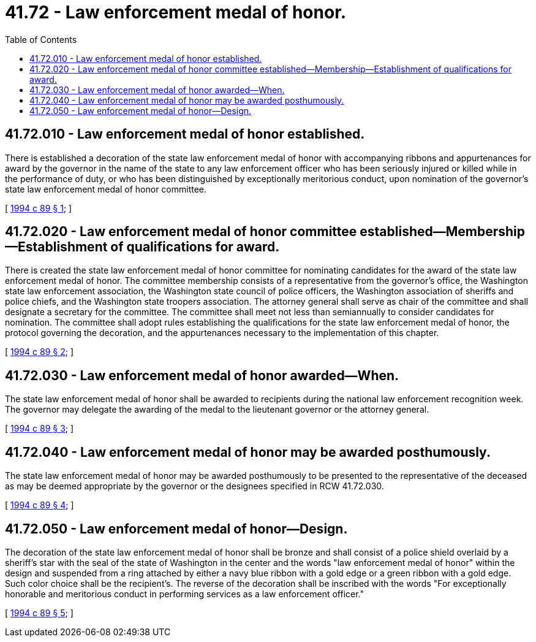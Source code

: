 = 41.72 - Law enforcement medal of honor.
:toc:

== 41.72.010 - Law enforcement medal of honor established.
There is established a decoration of the state law enforcement medal of honor with accompanying ribbons and appurtenances for award by the governor in the name of the state to any law enforcement officer who has been seriously injured or killed while in the performance of duty, or who has been distinguished by exceptionally meritorious conduct, upon nomination of the governor's state law enforcement medal of honor committee.

[ http://lawfilesext.leg.wa.gov/biennium/1993-94/Pdf/Bills/Session%20Laws/House/2419.SL.pdf?cite=1994%20c%2089%20§%201[1994 c 89 § 1]; ]

== 41.72.020 - Law enforcement medal of honor committee established—Membership—Establishment of qualifications for award.
There is created the state law enforcement medal of honor committee for nominating candidates for the award of the state law enforcement medal of honor. The committee membership consists of a representative from the governor's office, the Washington state law enforcement association, the Washington state council of police officers, the Washington association of sheriffs and police chiefs, and the Washington state troopers association. The attorney general shall serve as chair of the committee and shall designate a secretary for the committee. The committee shall meet not less than semiannually to consider candidates for nomination. The committee shall adopt rules establishing the qualifications for the state law enforcement medal of honor, the protocol governing the decoration, and the appurtenances necessary to the implementation of this chapter.

[ http://lawfilesext.leg.wa.gov/biennium/1993-94/Pdf/Bills/Session%20Laws/House/2419.SL.pdf?cite=1994%20c%2089%20§%202[1994 c 89 § 2]; ]

== 41.72.030 - Law enforcement medal of honor awarded—When.
The state law enforcement medal of honor shall be awarded to recipients during the national law enforcement recognition week. The governor may delegate the awarding of the medal to the lieutenant governor or the attorney general.

[ http://lawfilesext.leg.wa.gov/biennium/1993-94/Pdf/Bills/Session%20Laws/House/2419.SL.pdf?cite=1994%20c%2089%20§%203[1994 c 89 § 3]; ]

== 41.72.040 - Law enforcement medal of honor may be awarded posthumously.
The state law enforcement medal of honor may be awarded posthumously to be presented to the representative of the deceased as may be deemed appropriate by the governor or the designees specified in RCW 41.72.030.

[ http://lawfilesext.leg.wa.gov/biennium/1993-94/Pdf/Bills/Session%20Laws/House/2419.SL.pdf?cite=1994%20c%2089%20§%204[1994 c 89 § 4]; ]

== 41.72.050 - Law enforcement medal of honor—Design.
The decoration of the state law enforcement medal of honor shall be bronze and shall consist of a police shield overlaid by a sheriff's star with the seal of the state of Washington in the center and the words "law enforcement medal of honor" within the design and suspended from a ring attached by either a navy blue ribbon with a gold edge or a green ribbon with a gold edge. Such color choice shall be the recipient's. The reverse of the decoration shall be inscribed with the words "For exceptionally honorable and meritorious conduct in performing services as a law enforcement officer."

[ http://lawfilesext.leg.wa.gov/biennium/1993-94/Pdf/Bills/Session%20Laws/House/2419.SL.pdf?cite=1994%20c%2089%20§%205[1994 c 89 § 5]; ]

